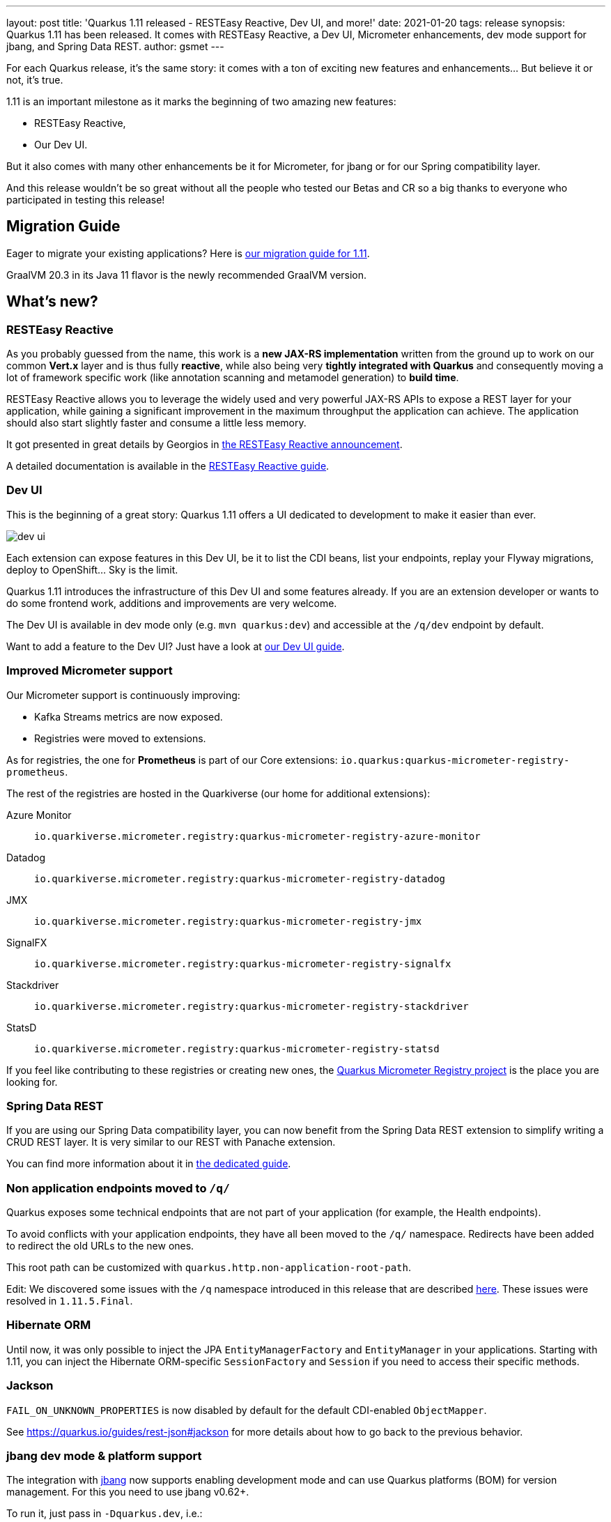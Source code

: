 ---
layout: post
title: 'Quarkus 1.11 released - RESTEasy Reactive, Dev UI, and more!'
date: 2021-01-20
tags: release
synopsis: Quarkus 1.11 has been released. It comes with RESTEasy Reactive, a Dev UI, Micrometer enhancements, dev mode support for jbang, and Spring Data REST. 
author: gsmet
---

:imagesdir: /assets/images/posts/quarkus-1-11-0-final-released/

For each Quarkus release, it's the same story: it comes with a ton of exciting new features and enhancements... But believe it or not, it's true.

1.11 is an important milestone as it marks the beginning of two amazing new features:

* RESTEasy Reactive,
* Our Dev UI.

But it also comes with many other enhancements be it for Micrometer, for jbang or for our Spring compatibility layer.

And this release wouldn't be so great without all the people who tested our Betas and CR so a big thanks to everyone who participated in testing this release!

== Migration Guide

Eager to migrate your existing applications? Here is https://github.com/quarkusio/quarkus/wiki/Migration-Guide-1.11[our migration guide for 1.11].

GraalVM 20.3 in its Java 11 flavor is the newly recommended GraalVM version.

== What's new?

=== RESTEasy Reactive

As you probably guessed from the name, this work is a *new JAX-RS implementation* written from the ground up to work on our common *Vert.x* layer and is thus fully *reactive*, while also being very *tightly integrated with Quarkus* and consequently moving a lot of framework specific work
(like annotation scanning and metamodel generation) to *build time*.

RESTEasy Reactive allows you to leverage the widely used and very powerful JAX-RS APIs to expose a REST layer for your application, while gaining a significant improvement in the maximum throughput the application can achieve. The application should also start slightly faster and consume a little less memory.

It got presented in great details by Georgios in https://quarkus.io/blog/resteasy-reactive/[the RESTEasy Reactive announcement].

A detailed documentation is available in the link:/guides/resteasy-reactive[RESTEasy Reactive guide].

=== Dev UI

This is the beginning of a great story:
Quarkus 1.11 offers a UI dedicated to development to make it easier than ever.

image::dev-ui.png[]

Each extension can expose features in this Dev UI, be it to list the CDI beans, list your endpoints, replay your Flyway migrations, deploy to OpenShift... Sky is the limit.

Quarkus 1.11 introduces the infrastructure of this Dev UI and some features already.
If you are an extension developer or wants to do some frontend work, additions and improvements are very welcome.

The Dev UI is available in dev mode only (e.g. `mvn quarkus:dev`) and accessible at the `/q/dev` endpoint by default.

Want to add a feature to the Dev UI? Just have a look at link:/guides/dev-ui[our Dev UI guide].

=== Improved Micrometer support

Our Micrometer support is continuously improving:

* Kafka Streams metrics are now exposed.
* Registries were moved to extensions.

As for registries, the one for **Prometheus** is part of our Core extensions: `io.quarkus:quarkus-micrometer-registry-prometheus`.

The rest of the registries are hosted in the Quarkiverse (our home for additional extensions):

Azure Monitor::
  `io.quarkiverse.micrometer.registry:quarkus-micrometer-registry-azure-monitor`
Datadog::
  `io.quarkiverse.micrometer.registry:quarkus-micrometer-registry-datadog`
JMX::
  `io.quarkiverse.micrometer.registry:quarkus-micrometer-registry-jmx`
SignalFX::
  `io.quarkiverse.micrometer.registry:quarkus-micrometer-registry-signalfx`
Stackdriver::
  `io.quarkiverse.micrometer.registry:quarkus-micrometer-registry-stackdriver`
StatsD::
  `io.quarkiverse.micrometer.registry:quarkus-micrometer-registry-statsd`

If you feel like contributing to these registries or creating new ones,
the https://github.com/quarkiverse/quarkus-micrometer-registry[Quarkus Micrometer Registry project] is the place you are looking for.

=== Spring Data REST

If you are using our Spring Data compatibility layer,
you can now benefit from the Spring Data REST extension to simplify writing a CRUD REST layer.
It is very similar to our REST with Panache extension.

You can find more information about it in link:/guides/spring-data-rest[the dedicated guide].

=== Non application endpoints moved to `/q/`

Quarkus exposes some technical endpoints that are not part of your application (for example, the Health endpoints).

To avoid conflicts with your application endpoints,
they have all been moved to the `/q/` namespace.
Redirects have been added to redirect the old URLs to the new ones.

This root path can be customized with `quarkus.http.non-application-root-path`.

Edit: We discovered some issues with the `/q` namespace introduced in this release that are described link:/blog/path-resolution-in-quarkus/[here]. These issues were resolved in `1.11.5.Final`.

=== Hibernate ORM

Until now, it was only possible to inject the JPA `EntityManagerFactory` and `EntityManager` in your applications.
Starting with 1.11, you can inject the Hibernate ORM-specific `SessionFactory` and `Session` if you need to access their specific methods. 

=== Jackson

`FAIL_ON_UNKNOWN_PROPERTIES` is now disabled by default for the default CDI-enabled `ObjectMapper`.

See https://quarkus.io/guides/rest-json#jackson for more details about how to go back to the previous behavior.

=== jbang dev mode & platform support

The integration with https://jbang.dev[jbang] now supports enabling development mode and can use Quarkus platforms (BOM) for version management.
For this you need to use jbang v0.62+.

To run it, just pass in `-Dquarkus.dev`, i.e.:

[source, shell]
----
jbang -Dquarkus.dev myapp.java
----

where `myapp.java` for example is the following:

[source, java]
----
//usr/bin/env jbang "$0" "$@" ; exit $?
//DEPS io.quarkus:quarkus-bom:1.11.0.Final@pom
//DEPS io.quarkus:quarkus-resteasy
//DEPS io.quarkus:quarkus-smallrye-openapi

import io.quarkus.runtime.Quarkus;
import io.quarkus.runtime.QuarkusApplication;

import javax.ws.rs.GET;
import javax.ws.rs.Path;

import static java.lang.System.*;
import javax.ws.rs.GET;
import javax.ws.rs.Path;
@Path("/hello")
public class quarkusrest {

    public static void main(String... args) {
        Quarkus.run(args);
    }

    @GET
    public String sayHello() {
        return "hello from Quarkus with jbang.dev";
    }
}
----

Notice the use of `@pom` in the first line; that instructs jbang to load the pom for the platform and use it for version management and the other dependency versions can be left out. 

Then with dev mode you can edit that file and save it again and Quarkus live reload feature will take care of applying the changes.

Other dev mode features like `https://localhost:8080/q/dev` and `https://localhost:8080/q/swagger-ui` are also available.

NOTE: For now this only works for single file jbang scripts, future releases will enable it to work for multiple files too.

=== GraalVM 20.3

The recommended version of GraalVM for Quarkus 1.11 is GraalVM 20.3.

=== Full Changelog

You can get the full changelogs of https://github.com/quarkusio/quarkus/releases/tag/1.11.0.Beta1[1.11.0.Beta1], https://github.com/quarkusio/quarkus/releases/tag/1.11.0.Beta2[1.11.0.Beta2], https://github.com/quarkusio/quarkus/releases/tag/1.11.0.CR1[1.11.0.CR1], and https://github.com/quarkusio/quarkus/releases/tag/1.11.0.Final[1.11.0.Final] on GitHub.

== ADOPTERS.md

To share stories about Quarkus usage, we added https://github.com/quarkusio/quarkus/blob/master/ADOPTERS.md[an `ADOPTERS.md` file] at the root of the repository.

If you are using Quarkus and would like to be interviewed on our blog or simply added to this file, please contact us and we will be happy to oblige.

== Contributors

The Quarkus community is growing and has now https://github.com/quarkusio/quarkus/graphs/contributors[417 contributors].
Many many thanks to each and everyone of them.

In particular for the 1.11 release, thanks to Alex Soto, Alexey Loubyansky, Amos Feng, Andy Damevin, Auri Munoz, Bill Burke, Bruno Gonçalves, Cem Nura, Chin Huang, Chris Laprun, Christian von Atzigen, Christoph Hermann, Clement Escoffier, cristhiank, David M. Lloyd, Davide D'Alto, Dejan Bosanac, Dennis Kieselhorst, Erin Schnabel, essobedo, Falko Modler, Foivos Zakkak, Galder Zamarreño, Geoffrey De Smet, George Andrinopoulos, George Gastaldi, Georgios Andrianakis, Guillaume Le Floch, Guillaume Smet, Gunnar Morling, Gwenneg Lepage, Gytis Trikleris, Henrique Prange, Ioannis Canellos, Jan Martiška, Jordi Sola, Julien Ponge, Justin Holmes, Justin Lee, Jérôme TAMA, Kai Hudalla, Katia Aresti, kdnakt, Ken Finnigan, Ken Kwan, Kevin Viet, Knut Wannheden, Ladislav Thon, Loïc Mathieu, Lucca Biagi de Paula Prado, luneo7, Manyanda Chitimbo, Mark Little, Martin Kouba, Martin Panzer, Masafumi Miura, Matej Vasek, Max Rydahl Andersen, Mayank Kunwar, Michael Edgar, Michał Szynkiewicz, mrizzi, Nicolas Gimenez, nragon, Oscar, Peter Palaga, Phillip Kruger, Pierre Smeyers, Piotr Delert, René Grob, Robbie Gemmell, Roberto Cortez, Rostislav Svoboda, Rustam Sultansoy, Samuel Le Berrigaud, Sanne Grinovero, Saumya Singh, Sergey Beryozkin, Simon Bengtsson, Slava, Stuart Douglas, Stéphane Épardaud, Timothy Power, Viacheslav Medvediev, Vincent Sevel, Willem Jan Glerum, Yoann Rodière, Zach Kimberg, and Àngel Ollé Blázquez.

== Come Join Us

We value your feedback a lot so please report bugs, ask for improvements... Let's build something great together!

If you are a Quarkus user or just curious, don't be shy and join our welcoming community:

 * provide feedback on https://github.com/quarkusio/quarkus/issues[GitHub];
 * craft some code and https://github.com/quarkusio/quarkus/pulls[push a PR];
 * discuss with us on https://quarkusio.zulipchat.com/[Zulip] and on the https://groups.google.com/d/forum/quarkus-dev[mailing list];
 * ask your questions on https://stackoverflow.com/questions/tagged/quarkus[Stack Overflow].
